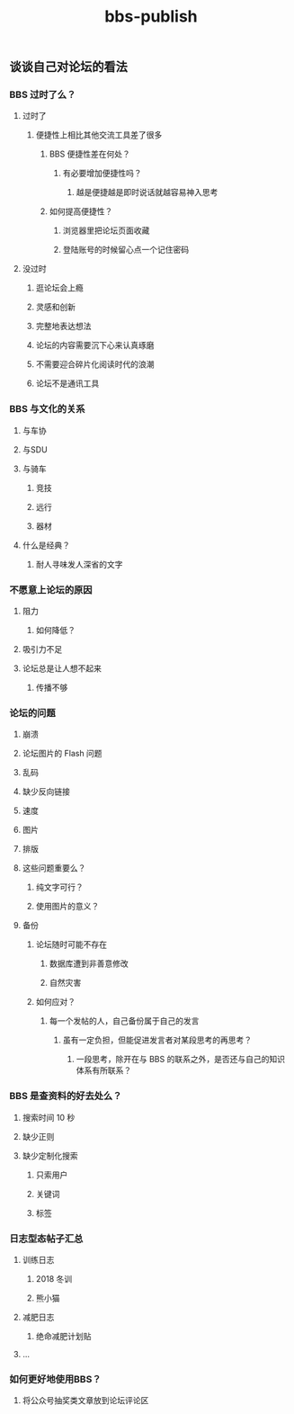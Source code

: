 #+TITLE: bbs-publish

** 谈谈自己对论坛的看法
*** BBS 过时了么？
**** 过时了
***** 便捷性上相比其他交流工具差了很多
****** BBS 便捷性差在何处？
******* 有必要增加便捷性吗？
******** 越是便捷越是即时说话就越容易神入思考
****** 如何提高便捷性？
******* 浏览器里把论坛页面收藏
******* 登陆账号的时候留心点一个记住密码
**** 没过时
***** 逛论坛会上瘾
***** 灵感和创新
***** 完整地表达想法
***** 论坛的内容需要沉下心来认真琢磨
***** 不需要迎合碎片化阅读时代的浪潮
***** 论坛不是通讯工具
*** BBS 与文化的关系
**** 与车协
**** 与SDU
**** 与骑车
***** 竞技
***** 远行
***** 器材
**** 什么是经典？
***** 耐人寻味发人深省的文字
*** 不愿意上论坛的原因
**** 阻力
***** 如何降低？
**** 吸引力不足
**** 论坛总是让人想不起来
***** 传播不够
*** 论坛的问题
**** 崩溃
**** 论坛图片的 Flash 问题
**** 乱码
**** 缺少反向链接
**** 速度
**** 图片
**** 排版
**** 这些问题重要么？
***** 纯文字可行？
***** 使用图片的意义？
**** 备份
***** 论坛随时可能不存在
****** 数据库遭到非善意修改
****** 自然灾害
***** 如何应对？
****** 每一个发帖的人，自己备份属于自己的发言
******* 虽有一定负担，但能促进发言者对某段思考的再思考？
******** 一段思考，除开在与 BBS 的联系之外，是否还与自己的知识体系有所联系？
*** BBS 是查资料的好去处么？
**** 搜索时间 10 秒
**** 缺少正则
**** 缺少定制化搜索
***** 只索用户
***** 关键词
***** 标签
*** 日志型态帖子汇总
**** 训练日志
***** 2018 冬训
***** 熊小猫
**** 减肥日志
***** 绝命减肥计划贴
**** ...
*** 如何更好地使用BBS？
**** 将公众号抽奖类文章放到论坛评论区
